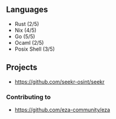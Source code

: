 ** Languages
- Rust (2/5)
- Nix (4/5)
- Go (5/5)
- Ocaml (2/5)
- Posix Shell (3/5)
** Projects
- [[https://github.com/seekr-osint/seekr]]
*** Contributing to
- [[https://github.com/eza-community/eza]]
